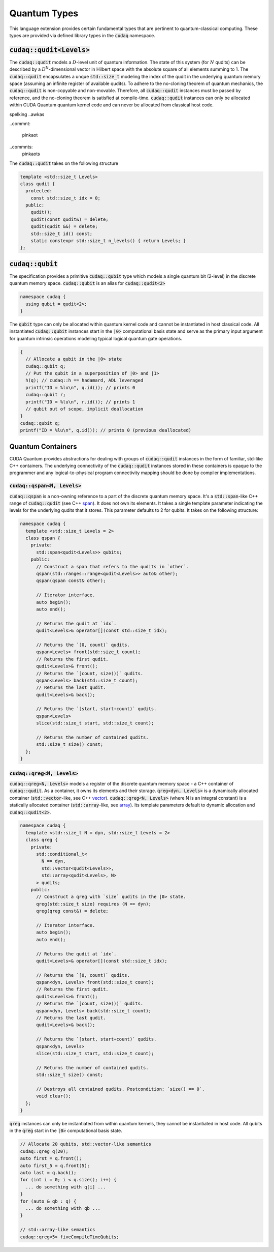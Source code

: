 Quantum Types
*************
This language extension provides certain fundamental types that are pertinent
to quantum-classical computing. These types are provided via defined library
types in the :code:`cudaq` namespace. 

:code:`cudaq::qudit<Levels>`
----------------------------
The :code:`cudaq::qudit` models a :math:`D`-level unit of quantum information. The state of
this system (for :math:`N` qudits) can be described by a :math:`D`\ :sup:`N`\-dimensional vector in
Hilbert space with the absolute square of all elements summing to 1. The
:code:`cudaq::qudit` encapsulates a unque :code:`std::size_t` modeling the index of the
qudit in the underlying quantum memory space (assuming an infinite register
of available qudits). To adhere to the no-cloning theorem of quantum mechanics,
the :code:`cudaq::qudit` is non-copyable and non-movable. Therefore, all :code:`cudaq::qudit` 
instances must be passed by reference, and the no-cloning theorem is satisfied
at compile-time. :code:`cudaq::qudit` instances can only be allocated within CUDA Quantum quantum
kernel code and can never be allocated from classical host code.

.. awefawf awfe
spelking
..awkas

..commnt:

  pinkaot

..commnts:
  pinkaots


The :code:`cudaq::qudit` takes on the following structure

.. code-block:: cpp

    template <std::size_t Levels>
    class qudit {
      protected: 
        const std::size_t idx = 0;
      public:
        qudit();
        qudit(const qudit&) = delete;
        qudit(qudit &&) = delete;
        std::size_t id() const;
        static constexpr std::size_t n_levels() { return Levels; }
    };

:code:`cudaq::qubit`
--------------------
The specification provides a primitive :code:`cudaq::qubit` type which models a
single quantum bit (2-level) in the discrete quantum memory space.
:code:`cudaq::qubit` is an alias for :code:`cudaq::qudit<2>` 

.. code-block:: cpp
    
    namespace cudaq {
      using qubit = qudit<2>;
    }

The :code:`qubit` type can only be allocated within quantum kernel code and cannot
be instantiated in host classical code. All instantiated :code:`cudaq::qubit` instances start
in the :code:`|0>` computational basis state and serve as the primary input argument
for quantum intrinsic operations modeling typical logical quantum gate operations. 

.. code-block:: cpp

    {
      // Allocate a qubit in the |0> state
      cudaq::qubit q;
      // Put the qubit in a superposition of |0> and |1>
      h(q); // cudaq::h == hadamard, ADL leveraged
      printf("ID = %lu\n", q.id()); // prints 0
      cudaq::qubit r;
      printf("ID = %lu\n", r.id()); // prints 1
      // qubit out of scope, implicit deallocation
    }
    cudaq::qubit q;
    printf("ID = %lu\n", q.id()); // prints 0 (previous deallocated)

Quantum Containers
------------------
CUDA Quantum provides abstractions for dealing with groups of :code:`cudaq::qudit` instances in the
form of familiar, std-like C++ containers. The underlying
connectivity of the :code:`cudaq::qudit` instances stored in these containers is opaque to
the programmer and any logical-to-physical program connectivity mapping
should be done by compiler implementations. 

:code:`cudaq::qspan<N, Levels>`
+++++++++++++++++++++++++++++++
:code:`cudaq::qspan` is a non-owning reference to a part of the discrete quantum
memory space. It's a :code:`std::span`-like C++ range of :code:`cudaq::qudit` 
(see C++ `span <https://en.cppreference.com/w/cpp/container/span>`_). It does not
own its elements. It takes a single template parameter indicating the levels for 
the underlying qudits that it stores. This parameter defaults to 2 for qubits. 
It takes on the following structure:

.. code-block:: cpp
    
    namespace cudaq {
      template <std::size_t Levels = 2>
      class qspan {
        private:
          std::span<qudit<Levels>> qubits;
        public:
          // Construct a span that refers to the qudits in `other`.
          qspan(std::ranges::range<qudit<Levels>> auto& other);
          qspan(qspan const& other);
 
          // Iterator interface.
          auto begin();
          auto end();
 
          // Returns the qudit at `idx`.
          qudit<Levels>& operator[](const std::size_t idx);
 
          // Returns the `[0, count)` qudits.
          qspan<Levels> front(std::size_t count);
          // Returns the first qudit.
          qudit<Levels>& front();
          // Returns the `[count, size())` qudits.
          qspan<Levels> back(std::size_t count);
          // Returns the last qudit.
          qudit<Levels>& back();
 
          // Returns the `[start, start+count)` qudits.
          qspan<Levels>
          slice(std::size_t start, std::size_t count);

          // Returns the number of contained qudits.
          std::size_t size() const;
      };
    }

:code:`cudaq::qreg<N, Levels>`
++++++++++++++++++++++++++++++
:code:`cudaq::qreg<N, Levels>` models a register of the discrete quantum memory space - a
C++ container of :code:`cudaq::qudit`.  As a container, it owns its elements and
their storage. :code:`qreg<dyn, Levels>` is a dynamically allocated container
(:code:`std::vector`-like, see C++ `vector <https://en.cppreference.com/w/cpp/container/vector>`_).
:code:`cudaq::qreg<N, Levels>` (where N is an integral
constant) is a statically allocated container (:code:`std::array`-like, 
see `array <https://en.cppreference.com/w/cpp/container/array>`_). 
Its template parameters default to dynamic allocation and :code:`cudaq::qudit<2>`.

.. code-block:: cpp

    namespace cudaq {
      template <std::size_t N = dyn, std::size_t Levels = 2>
      class qreg {
        private:
          std::conditional_t<
            N == dyn,
            std::vector<qudit<Levels>>,
            std::array<qudit<Levels>, N>
          > qudits;
        public:
          // Construct a qreg with `size` qudits in the |0> state.
          qreg(std::size_t size) requires (N == dyn);
          qreg(qreg const&) = delete;
 
          // Iterator interface.
          auto begin();
          auto end();
 
          // Returns the qudit at `idx`.
          qudit<Levels>& operator[](const std::size_t idx);
 
          // Returns the `[0, count)` qudits.
          qspan<dyn, Levels> front(std::size_t count);
          // Returns the first qudit.
          qudit<Levels>& front();
          // Returns the `[count, size())` qudits.
          qspan<dyn, Levels> back(std::size_t count);
          // Returns the last qudit.
          qudit<Levels>& back();
 
          // Returns the `[start, start+count)` qudits.
          qspan<dyn, Levels>
          slice(std::size_t start, std::size_t count);

          // Returns the number of contained qudits.
          std::size_t size() const;
 
          // Destroys all contained qudits. Postcondition: `size() == 0`.
          void clear();
      };
    } 

:code:`qreg` instances can only be instantiated from within quantum kernels,
they cannot be instantiated in host code. All qubits in the :code:`qreg` 
start in the :code:`|0>` computational basis state. 

.. code-block:: cpp

    // Allocate 20 qubits, std::vector-like semantics
    cudaq::qreg q(20);
    auto first = q.front();
    auto first_5 = q.front(5);
    auto last = q.back();
    for (int i = 0; i < q.size(); i++) {
      ... do something with q[i] ...
    }
    for (auto & qb : q) {
      ... do something with qb ...
    }
 
    // std::array-like semantics
    cudaq::qreg<5> fiveCompileTimeQubits;